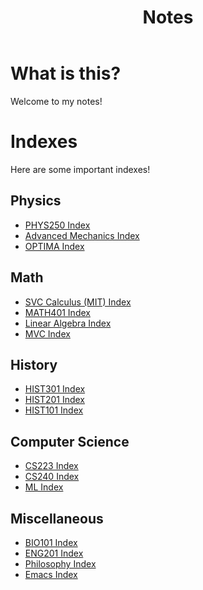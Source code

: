 :PROPERTIES:
:ID:       5EECF70E-52FD-438A-A5C9-BFE99195EFCE
:END:
#+TITLE: Notes

* What is this?
Welcome to my notes!

* Indexes
Here are some important indexes! 

** Physics
- [[id:DE12542E-3E9C-431C-B862-AEB73507235C][PHYS250 Index]]
- [[id:B0DBF739-3326-4D0C-9B8B-E0F0C213DDF0][Advanced Mechanics Index]]
- [[id:E07E3E24-79E8-408E-A7C6-11CB696D099B][OPTIMA Index]]

** Math
- [[id:022806CB-BC03-4300-A3A0-1ADF7F804B89][SVC Calculus (MIT) Index]]
- [[id:D7D4C052-BAC7-4057-AD53-29C52495B810][MATH401 Index]]
- [[id:74803D2F-EBC0-4AF3-9317-28711C86989F][Linear Algebra Index]]
- [[id:86B4A029-082A-483A-9EFC-64CF9C2B4B9D][MVC Index]]

** History
- [[id:D36E9FC0-09A2-49CF-9A8B-EEB72B7D6895][HIST301 Index]]
- [[id:EA174D95-854B-410B-8CB4-5670E5744D65][HIST201 Index]]
- [[id:6C9DFD6F-6644-42EE-B32B-7C53950C3400][HIST101 Index]]

** Computer Science
- [[id:9A435099-FD46-4401-B8A7-279B440625D0][CS223 Index]]
- [[id:E80610C4-D6EB-4BF4-A71B-723D1382F7F6][CS240 Index]]
- [[id:FBB5A64C-80D5-4C87-B1C4-FF46F793FFAF][ML Index]]

** Miscellaneous
- [[id:1D9A1361-6958-4EC9-945E-8B614E4DA0F4][BIO101 Index]]
- [[id:677C935E-D83C-4DEC-B8BB-7F944E396952][ENG201 Index]]
- [[id:1DE27793-1710-4403-9830-02CF5C8EE40D][Philosophy Index]]
- [[id:788B4B96-5868-4A4F-9B9D-83A418909041][Emacs Index]]


